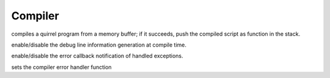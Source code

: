 .. _api_ref_compiler:

========
Compiler
========


.. _sq_compile:

.. c:function:: SQRESULT sq_compile(HSQUIRRELVM v, const SQChar* s, SQInteger size, const SQChar * sourcename, SQBool raiseerror)

    :param HSQUIRRELVM v: the target VM
    :param const SQChar* s: a pointer to the buffer that has to be compiled.
    :param SQInteger size: size in characters of the buffer passed in the parameter 's'.
    :param const SQChar * sourcename: the symbolic name of the program (used only for more meaningful runtime errors)
    :param SQBool raiseerror: if this value true the compiler error handler will be called in case of an error
    :returns: a SQRESULT. If the sq_compile fails nothing is pushed in the stack.
    :remarks: in case of an error the function will call the function set by sq_setcompilererrorhandler().

compiles a quirrel program from a memory buffer; if it succeeds, push the compiled script as function in the stack.





.. _sq_enabledebuginfo:

.. c:function:: void sq_enabledebuginfo(HSQUIRRELVM v, SQBool enable)

    :param HSQUIRRELVM v: the target VM
    :param SQBool enable: if true enables the debug info generation, if == 0 disables it.
    :remarks: The function affects all threads as well.

enable/disable the debug line information generation at compile time.





.. _sq_notifyallexceptions:

.. c:function:: void sq_notifyallexceptions(HSQUIRRELVM v, SQBool enable)

    :param HSQUIRRELVM v: the target VM
    :param SQBool enable: if true enables the error callback notification of handled exceptions.
    :remarks: By default the VM will invoke the error callback only if an exception is not handled (no try/catch traps are present in the call stack). If notifyallexceptions is enabled, the VM will call the error callback for any exception even if between try/catch blocks. This feature is useful for implementing debuggers.

enable/disable the error callback notification of handled exceptions.





.. _sq_setcompilererrorhandler:

.. c:function:: void sq_setcompilererrorhandler(HSQUIRRELVM v, SQCOMPILERERROR f)

    :param HSQUIRRELVM v: the target VM
    :param SQCOMPILERERROR f: A pointer to the error handler function
    :remarks: if the parameter f is NULL no function will be called when a compiler error occurs. The compiler error handler is shared between friend VMs.

sets the compiler error handler function
